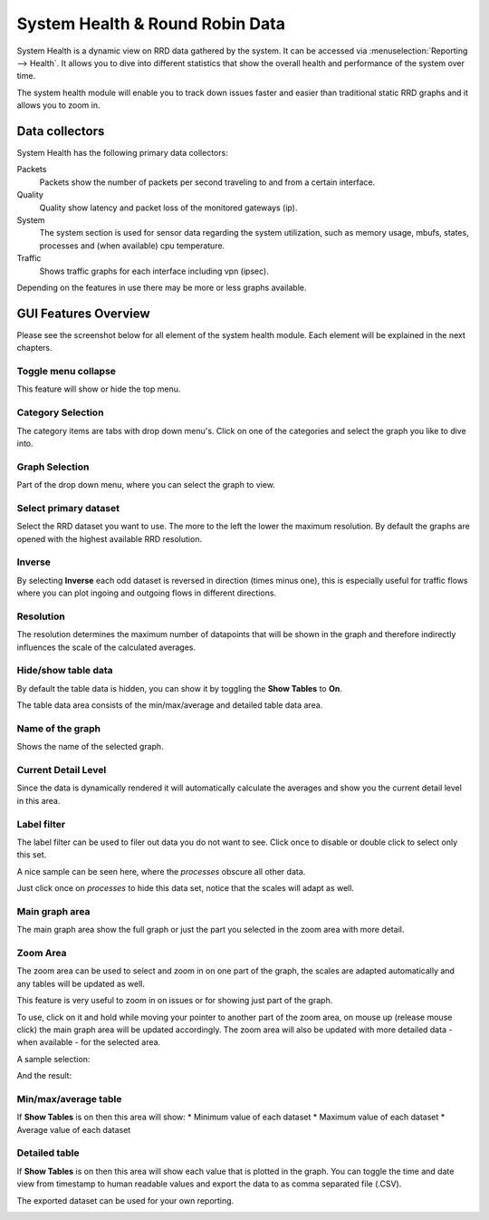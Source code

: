 ================================
System Health & Round Robin Data
================================

.. image:: images/systemhealth_sample.png
    :width: 100%

System Health is a dynamic view on RRD data gathered by the system. It can be accessed via :menuselection:`Reporting --> Health`. It allows you
to dive into different statistics that show the overall health and performance of
the system over time.

The system health module will enable you to track down issues faster and easier
than traditional static RRD graphs and it allows you to zoom in.

---------------
Data collectors
---------------
System Health has the following primary data collectors:

Packets
  Packets show the number of packets per second traveling to and from a certain
  interface.

Quality
  Quality show latency and packet loss of the monitored gateways (ip).

System
  The system section is used for sensor data regarding the system utilization,
  such as memory usage, mbufs, states, processes and (when available) cpu temperature.

Traffic
  Shows traffic graphs for each interface including vpn (ipsec).


Depending on the features in use there may be more or less graphs available.

---------------------
GUI Features Overview
---------------------
Please see the screenshot below for all element of the system health module.
Each element will be explained in the next chapters.

.. image:: images/systemhealth_gui.png
  :width: 100%

Toggle menu collapse
--------------------
This feature will show or hide the top menu.

Category Selection
------------------
The category items are tabs with drop down menu's. Click on one of the categories
and select the graph you like to dive into.

Graph Selection
---------------
Part of the drop down menu, where you can select the graph to view.

Select primary dataset
----------------------
Select the RRD dataset you want to use. The more to the left the lower the maximum
resolution. By default the graphs are opened with the highest available RRD resolution.

Inverse
-------
By selecting **Inverse** each odd dataset is reversed in direction (times minus one),
this is especially useful for traffic flows where you can plot ingoing and outgoing flows
in different directions.

.. image:: images/systemhealth_inverse.png
    :width: 100%

Resolution
----------
The resolution determines the maximum number of datapoints that will be shown in
the graph and therefore indirectly influences the scale of the calculated averages.

Hide/show table data
--------------------
By default the table data is hidden, you can show it by toggling the **Show Tables**
to **On**.

The table data area consists of the min/max/average and detailed table data area.

Name of the graph
-----------------
Shows the name of the selected graph.

Current Detail Level
--------------------
Since the data is dynamically rendered it will automatically calculate the averages
and show you the current detail level in this area.

Label filter
------------
.. image:: images/systemhealth_labelfilter.png
  :width: 100%

The label filter can be used to filer out data you do not want to see. Click once
to disable or double click to select only this set.

A nice sample can be seen here, where the *processes* obscure all other data.

.. image:: images/systemhealth_obscureddata.png
  :width: 100%

Just click once on *processes* to hide this data set, notice that the scales will
adapt as well.

.. image:: images/systemhealth_filtered.png
  :width: 100%

Main graph area
---------------
The main graph area show the full graph or just the part you selected in the zoom
area with more detail.

Zoom Area
---------
The zoom area can be used to select and zoom in on one part of the graph, the scales
are adapted automatically and any tables will be updated as well.

This feature is very useful to zoom in on issues or for showing just part of the
graph.

To use, click on it and hold while moving your pointer to another part of the zoom
area, on mouse up (release mouse click) the main graph area will be updated accordingly.
The zoom area will also be updated with more detailed data - when available - for the
selected area.

A sample selection:

.. image:: images/systemhealt_selection.png
  :width: 100%


And the result:

.. image:: images/systemhealth_zoomed.png
  :width: 100%

Min/max/average table
---------------------
If **Show Tables** is on then this area will show:
* Minimum value of each dataset
* Maximum value of each dataset
* Average value of each dataset

Detailed table
--------------
If **Show Tables** is on then this area will show each value that is plotted in
the graph. You can toggle the time and date view from timestamp to human readable
values and export the data to as comma separated file (.CSV).

The exported dataset can be used for your own reporting.

.. image:: images/systemhealth_excel.png
    :width: 100%
